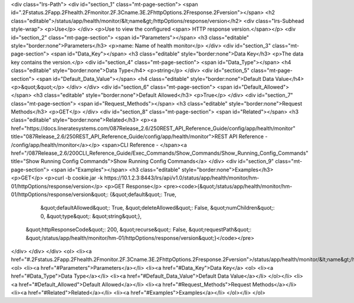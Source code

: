<div class="lrs-Path">
<div id="section_1" class="mt-page-section">
<span id=".2Fstatus.2Fapp.2Fhealth.2Fmonitor.2F.3Cname.3E.2FhttpOptions.2Fresponse.2Fversion"></span>
<h2 class="editable">/status/app/health/monitor/&lt;name&gt;/httpOptions/response/version</h2>
<div class="lrs-Subhead style-wrap">
<p>Use</p>
</div>
<p>Use to view the configured <span> HTTP response version.</span></p>
<div id="section_2" class="mt-page-section">
<span id="Parameters"></span>
<h3 class="editable" style="border:none">Parameters</h3>
<p>name: Name of health monitor</p>
</div>
<div id="section_3" class="mt-page-section">
<span id="Data_Key"></span>
<h3 class="editable" style="border:none">Data Key</h3>
<p>The data key contains the version.</p>
<div id="section_4" class="mt-page-section">
<span id="Data_Type"></span>
<h4 class="editable" style="border:none">Data Type</h4>
<p>string</p>
</div>
<div id="section_5" class="mt-page-section">
<span id="Default_Data_Value"></span>
<h4 class="editable" style="border:none">Default Data Value</h4>
<p>&quot;&quot;</p>
</div>
</div>
<div id="section_6" class="mt-page-section">
<span id="Default_Allowed"></span>
<h3 class="editable" style="border:none">Default Allowed</h3>
<p>True</p>
</div>
<div id="section_7" class="mt-page-section">
<span id="Request_Methods"></span>
<h3 class="editable" style="border:none">Request Methods</h3>
<p>GET</p>
</div>
<div id="section_8" class="mt-page-section">
<span id="Related"></span>
<h3 class="editable" style="border:none">Related</h3>
<p><a href="https://docs.lineratesystems.com/087Release_2.6/250REST_API_Reference_Guide/config/app/health/monitor" title="087Release_2.6/250REST_API_Reference_Guide/config/app/health/monitor">REST API Reference - /config/app/health/monitor</a></p>
<span>CLI Reference - </span><a href="/087Release_2.6/200CLI_Reference_Guide/Exec_Commands/Show_Commands/Show_Running_Config_Commands" title="Show Running Config Commands">Show Running Config Commands</a>
</div>
<div id="section_9" class="mt-page-section">
<span id="Examples"></span>
<h3 class="editable" style="border:none">Examples</h3>
<p>GET</p>
<p>curl -b cookie.jar -k https://10.1.2.3:8443/lrs/api/v1.0/status/app/health/monitor/hm-01/httpOptions/response/version</p>
<p>GET Response</p>
<pre><code>{&quot;/status/app/health/monitor/hm-01/httpOptions/response/version&quot;: {&quot;default&quot;: True,
                                                                    &quot;defaultAllowed&quot;: True,
                                                                    &quot;deleteAllowed&quot;: False,
                                                                    &quot;numChildren&quot;: 0,
                                                                    &quot;type&quot;: &quot;string&quot;},
 &quot;httpResponseCode&quot;: 200,
 &quot;recurse&quot;: False,
 &quot;requestPath&quot;: &quot;/status/app/health/monitor/hm-01/httpOptions/response/version&quot;}</code></pre>
</div>
</div>
</div>
<ol>
<li><a href="#.2Fstatus.2Fapp.2Fhealth.2Fmonitor.2F.3Cname.3E.2FhttpOptions.2Fresponse.2Fversion">/status/app/health/monitor/&lt;name&gt;/httpOptions/response/version</a>
<ol>
<li><a href="#Parameters">Parameters</a></li>
<li><a href="#Data_Key">Data Key</a>
<ol>
<li><a href="#Data_Type">Data Type</a></li>
<li><a href="#Default_Data_Value">Default Data Value</a></li>
</ol></li>
<li><a href="#Default_Allowed">Default Allowed</a></li>
<li><a href="#Request_Methods">Request Methods</a></li>
<li><a href="#Related">Related</a></li>
<li><a href="#Examples">Examples</a></li>
</ol></li>
</ol>
